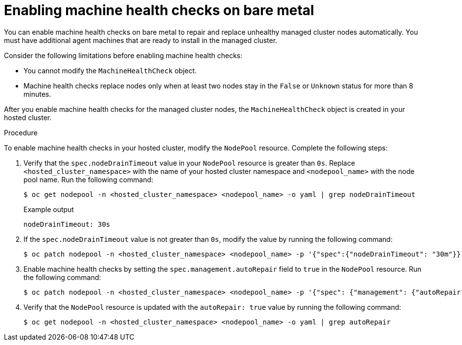 // Module included in the following assemblies:
//
// * hosted_control_planes/hcp-manage/hcp-manage-bm.adoc
// * hosted_control_planes/hcp-manage/hcp-manage-non-bm.adoc

ifeval::["{context}" == "hcp-manage-non-bm"]
:non-bm:
endif::[]

:_mod-docs-content-type: PROCEDURE
[id="hcp-bm-machine-health_{context}"]
ifndef::non-bm[]
= Enabling machine health checks on bare metal
endif::non-bm[]

ifdef::non-bm[]
= Enabling machine health checks on non-bare-metal agent machines
endif::non-bm[]

You can enable machine health checks on bare metal to repair and replace unhealthy managed cluster nodes automatically. You must have additional agent machines that are ready to install in the managed cluster.

Consider the following limitations before enabling machine health checks:

* You cannot modify the `MachineHealthCheck` object.
* Machine health checks replace nodes only when at least two nodes stay in the `False` or `Unknown` status for more than 8 minutes.

After you enable machine health checks for the managed cluster nodes, the `MachineHealthCheck` object is created in your hosted cluster.

.Procedure

To enable machine health checks in your hosted cluster, modify the `NodePool` resource. Complete the following steps:

. Verify that the `spec.nodeDrainTimeout` value in your `NodePool` resource is greater than `0s`. Replace `<hosted_cluster_namespace>` with the name of your hosted cluster namespace and `<nodepool_name>` with the node pool name. Run the following command:
+
[source,terminal]
----
$ oc get nodepool -n <hosted_cluster_namespace> <nodepool_name> -o yaml | grep nodeDrainTimeout
----
+
.Example output
[source,terminal]
----
nodeDrainTimeout: 30s
----

. If the `spec.nodeDrainTimeout` value is not greater than `0s`, modify the value by running the following command:
+
[source,terminal]
----
$ oc patch nodepool -n <hosted_cluster_namespace> <nodepool_name> -p '{"spec":{"nodeDrainTimeout": "30m"}}' --type=merge
----

. Enable machine health checks by setting the `spec.management.autoRepair` field to `true` in the `NodePool` resource. Run the following command:
+
[source,terminal]
----
$ oc patch nodepool -n <hosted_cluster_namespace> <nodepool_name> -p '{"spec": {"management": {"autoRepair":true}}}' --type=merge
----

. Verify that the `NodePool` resource is updated with the `autoRepair: true` value by running the following command:
+
[source,terminal]
----
$ oc get nodepool -n <hosted_cluster_namespace> <nodepool_name> -o yaml | grep autoRepair
----

ifeval::["{context}" == "hcp-manage-non-bm"]
:!non-bm:
endif::[]